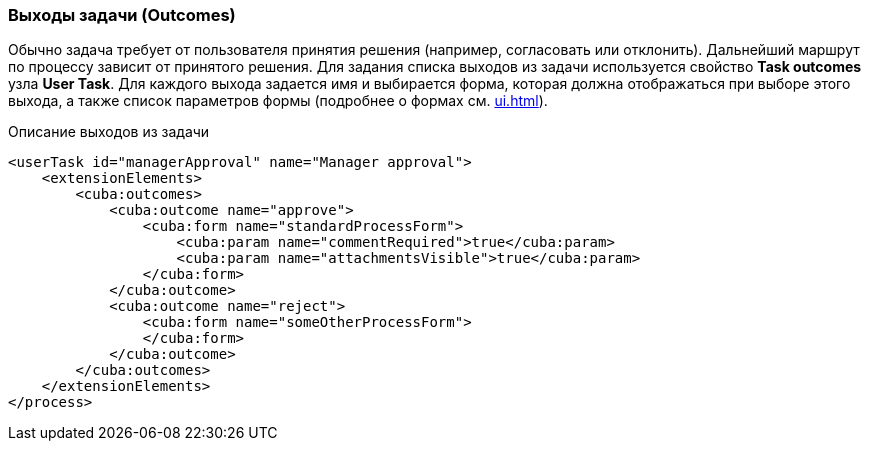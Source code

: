 :sourcesdir: ../../../source

[[task_outcomes]]
=== Выходы задачи (Outcomes)

Обычно задача требует от пользователя принятия решения (например, согласовать или отклонить). Дальнейший маршрут по процессу зависит от принятого решения. Для задания списка выходов из задачи используется свойство *Task outcomes* узла *User Task*. Для каждого выхода задается имя и выбирается форма, которая должна отображаться при выборе этого выхода, а также список параметров формы (подробнее о формах см. <<ui.adoc#process_forms>>).

.Описание выходов из задачи
[source, xml]
----
<userTask id="managerApproval" name="Manager approval">
    <extensionElements>
        <cuba:outcomes>
            <cuba:outcome name="approve">
                <cuba:form name="standardProcessForm">
                    <cuba:param name="commentRequired">true</cuba:param>
                    <cuba:param name="attachmentsVisible">true</cuba:param>
                </cuba:form>
            </cuba:outcome>
            <cuba:outcome name="reject">
                <cuba:form name="someOtherProcessForm">
                </cuba:form>
            </cuba:outcome>
        </cuba:outcomes>
    </extensionElements>
</process>
----

